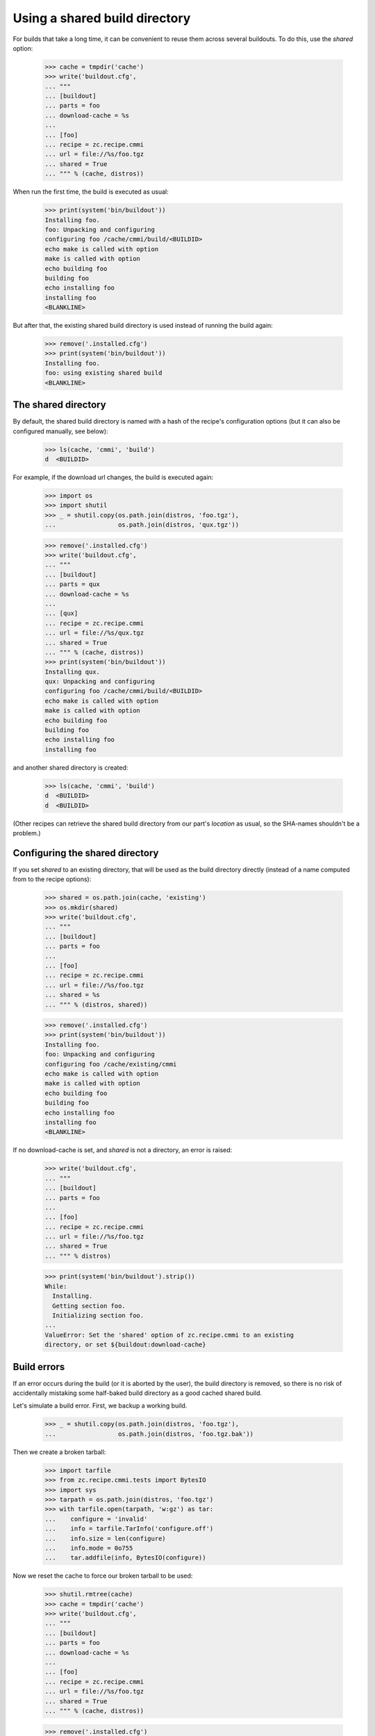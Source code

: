 ==============================
Using a shared build directory
==============================

For builds that take a long time, it can be convenient to reuse them across
several buildouts. To do this, use the `shared` option:

    >>> cache = tmpdir('cache')
    >>> write('buildout.cfg',
    ... """
    ... [buildout]
    ... parts = foo
    ... download-cache = %s
    ...
    ... [foo]
    ... recipe = zc.recipe.cmmi
    ... url = file://%s/foo.tgz
    ... shared = True
    ... """ % (cache, distros))

When run the first time, the build is executed as usual:

    >>> print(system('bin/buildout'))
    Installing foo.
    foo: Unpacking and configuring
    configuring foo /cache/cmmi/build/<BUILDID>
    echo make is called with option 
    make is called with option
    echo building foo
    building foo
    echo installing foo
    installing foo
    <BLANKLINE>

But after that, the existing shared build directory is used instead of running
the build again:

    >>> remove('.installed.cfg')
    >>> print(system('bin/buildout'))
    Installing foo.
    foo: using existing shared build
    <BLANKLINE>


The shared directory
====================

By default, the shared build directory is named with a hash of the recipe's
configuration options (but it can also be configured manually, see below):

    >>> ls(cache, 'cmmi', 'build')
    d  <BUILDID>

For example, if the download url changes, the build is executed again:

    >>> import os
    >>> import shutil
    >>> _ = shutil.copy(os.path.join(distros, 'foo.tgz'),
    ...                 os.path.join(distros, 'qux.tgz'))

    >>> remove('.installed.cfg')
    >>> write('buildout.cfg',
    ... """
    ... [buildout]
    ... parts = qux
    ... download-cache = %s
    ...
    ... [qux]
    ... recipe = zc.recipe.cmmi
    ... url = file://%s/qux.tgz
    ... shared = True
    ... """ % (cache, distros))
    >>> print(system('bin/buildout'))
    Installing qux.
    qux: Unpacking and configuring
    configuring foo /cache/cmmi/build/<BUILDID>
    echo make is called with option 
    make is called with option
    echo building foo
    building foo
    echo installing foo
    installing foo

and another shared directory is created:

    >>> ls(cache, 'cmmi', 'build')
    d  <BUILDID>
    d  <BUILDID>

(Other recipes can retrieve the shared build directory from our part's
`location` as usual, so the SHA-names shouldn't be a problem.)


Configuring the shared directory
================================

If you set `shared` to an existing directory, that will be used as the build
directory directly (instead of a name computed from to the recipe options):

    >>> shared = os.path.join(cache, 'existing')
    >>> os.mkdir(shared)
    >>> write('buildout.cfg',
    ... """
    ... [buildout]
    ... parts = foo
    ...
    ... [foo]
    ... recipe = zc.recipe.cmmi
    ... url = file://%s/foo.tgz
    ... shared = %s
    ... """ % (distros, shared))

    >>> remove('.installed.cfg')
    >>> print(system('bin/buildout'))
    Installing foo.
    foo: Unpacking and configuring
    configuring foo /cache/existing/cmmi
    echo make is called with option 
    make is called with option
    echo building foo
    building foo
    echo installing foo
    installing foo
    <BLANKLINE>

If no download-cache is set, and `shared` is not a directory, an error is raised:

    >>> write('buildout.cfg',
    ... """
    ... [buildout]
    ... parts = foo
    ...
    ... [foo]
    ... recipe = zc.recipe.cmmi
    ... url = file://%s/foo.tgz
    ... shared = True
    ... """ % distros)

    >>> print(system('bin/buildout').strip())
    While:
      Installing.
      Getting section foo.
      Initializing section foo.
    ...
    ValueError: Set the 'shared' option of zc.recipe.cmmi to an existing
    directory, or set ${buildout:download-cache}


Build errors
============

If an error occurs during the build (or it is aborted by the user),
the build directory is removed, so there is no risk of accidentally
mistaking some half-baked build directory as a good cached shared build.

Let's simulate a build error. First, we backup a working build.

    >>> _ = shutil.copy(os.path.join(distros, 'foo.tgz'),
    ...                 os.path.join(distros, 'foo.tgz.bak'))

Then we create a broken tarball:

    >>> import tarfile
    >>> from zc.recipe.cmmi.tests import BytesIO
    >>> import sys
    >>> tarpath = os.path.join(distros, 'foo.tgz')
    >>> with tarfile.open(tarpath, 'w:gz') as tar:
    ...    configure = 'invalid'
    ...    info = tarfile.TarInfo('configure.off')
    ...    info.size = len(configure)
    ...    info.mode = 0o755
    ...    tar.addfile(info, BytesIO(configure))

Now we reset the cache to force our broken tarball to be used:

    >>> shutil.rmtree(cache)
    >>> cache = tmpdir('cache')
    >>> write('buildout.cfg',
    ... """
    ... [buildout]
    ... parts = foo
    ... download-cache = %s
    ...
    ... [foo]
    ... recipe = zc.recipe.cmmi
    ... url = file://%s/foo.tgz
    ... shared = True
    ... """ % (cache, distros))

    >>> remove('.installed.cfg')
    >>> res = system('bin/buildout')
    >>> print(res)
    Installing foo.
    ...
    ValueError: Couldn't find configure

The temporary directory where tarball was unpacked was left behind for
debugging purposes.

    >>> import re
    >>> shutil.rmtree(re.search('foo: cmmi failed: (.*)', res).group(1))

When we now fix the error (by copying back the working version and resetting the
cache), the build will be run again, and we don't use a half-baked shared
directory:

    >>> _ = shutil.copy(os.path.join(distros, 'foo.tgz.bak'),
    ...                 os.path.join(distros, 'foo.tgz'))
    >>> shutil.rmtree(cache)
    >>> cache = tmpdir('cache')
    >>> write('buildout.cfg',
    ... """
    ... [buildout]
    ... parts = foo
    ... download-cache = %s
    ...
    ... [foo]
    ... recipe = zc.recipe.cmmi
    ... url = file://%s/foo.tgz
    ... shared = True
    ... """ % (cache, distros))
    >>> print(system('bin/buildout'))
    Installing foo.
    foo: Unpacking and configuring
    configuring foo /cache/cmmi/build/<BUILDID>
    echo make is called with option 
    make is called with option
    echo building foo
    building foo
    echo installing foo
    installing foo
    <BLANKLINE>


Interaction with other users of shared builds
=============================================

While shared builds are a way to cache a build between installation runs of a
given buildout part, they are, more importantly, shared between multiple parts
and most probably, multiple buildouts. This implies two general rules of
behaviour: We should never delete shared builds, and we need to be prepared
for shared builds to be deleted by other system at any time.

In other words: Every install or update run of the recipe that uses a shared
build needs to check whether the build still exists on disk and rebuild it if
it does not. On the other hand, a part using the shared build must not declare
the shared build its own property lest buildout remove it when the shared
build is no longer needed, either because the part no longer uses it or
because the part itself is no longer used.

The last thing we did above was to install a shared build:

    >>> ls(cache, 'cmmi', 'build')
    d  <BUILDID>

If someone deletes this shared build, updating the buildout part that needs it
will cause it to be rebuilt:

    >>> rmdir(cache, 'cmmi', 'build')
    >>> print(system('bin/buildout').strip())
    Updating foo.
    foo: Unpacking and configuring
    configuring foo /cache/cmmi/build/<BUILDID>
    echo make is called with option 
    make is called with option
    echo building foo
    building foo
    echo installing foo
    installing foo

    >>> ls(cache, 'cmmi', 'build')
    d  <BUILDID>

If we stop using the shared build, it stays in the build cache:

    >>> write('buildout.cfg',
    ... """
    ... [buildout]
    ... parts = foo
    ... download-cache = %s
    ...
    ... [foo]
    ... recipe = zc.recipe.cmmi
    ... url = file://%s/foo.tgz
    ... """ % (cache, distros))

    >>> print(system('bin/buildout').strip())
    Uninstalling foo.
    Installing foo.
    foo: Unpacking and configuring
    configuring foo /sample-buildout/parts/foo
    echo make is called with option 
    make is called with option
    echo building foo
    building foo
    echo installing foo
    installing foo

    >>> ls(cache, 'cmmi', 'build')
    d  <BUILDID>


Regression: Keeping track of a reused shared build
==================================================

Let's first remove and rebuild everything to get some measure of isolation
from the story so far:

    >>> remove('.installed.cfg')
    >>> rmdir(cache, 'cmmi', 'build')

    >>> write('buildout.cfg',
    ... """
    ... [buildout]
    ... parts = foo
    ... download-cache = %s
    ...
    ... [foo]
    ... recipe = zc.recipe.cmmi
    ... url = file://%s/foo.tgz
    ... shared = True
    ... """ % (cache, distros))

    >>> print(system('bin/buildout'))
    Installing foo.
    foo: Unpacking and configuring
    configuring foo /cache/cmmi/build/<BUILDID>
    echo make is called with option 
    make is called with option
    echo building foo
    building foo
    echo installing foo
    installing foo

zc.recipe.cmmi 1.2 had a bug that manifested after reusing a shared build: The
part wouldn't keep track of the shared build and thus wasn't able to restore
it if it got deleted from the cache. This is how it should work:

    >>> remove('.installed.cfg')
    >>> print(system('bin/buildout'))
    Installing foo.
    foo: using existing shared build

    >>> rmdir(cache, 'cmmi', 'build')
    >>> print(system('bin/buildout').strip())
    Updating foo.
    foo: Unpacking and configuring
    configuring foo /cache/cmmi/build/<BUILDID>
    echo make is called with option 
    make is called with option
    echo building foo
    building foo
    echo installing foo
    installing foo


Regression: Don't leave behind a build directory if the download failed
=======================================================================

zc.recipe.cmmi up to version 1.3.1 had a bug that caused an empty build
directory to be left behind if a download failed, causing it to be mistaken
for a good shared build.

We cause the download to fail by specifying a nonsensical MD5 sum:

    >>> shutil.rmtree(cache)
    >>> cache = tmpdir('cache')
    >>> write('buildout.cfg',
    ... """
    ... [buildout]
    ... parts = foo
    ... download-cache = %s
    ...
    ... [foo]
    ... recipe = zc.recipe.cmmi
    ... url = file://%s/foo.tgz
    ... md5sum = 1234
    ... shared = True
    ... """ % (cache, distros))

    >>> remove('.installed.cfg')
    >>> print(system('bin/buildout'))
    Installing foo.
    ...
    Error: MD5 checksum mismatch for local resource at '/distros/foo.tgz'.

The build directory must not exist anymore:

    >>> ls(cache, 'cmmi')

Another buildout run must fail the same way as the first attempt:

    >>> print(system('bin/buildout'))
    Installing foo.
    ...
    Error: MD5 checksum mismatch for local resource at '/distros/foo.tgz'.
